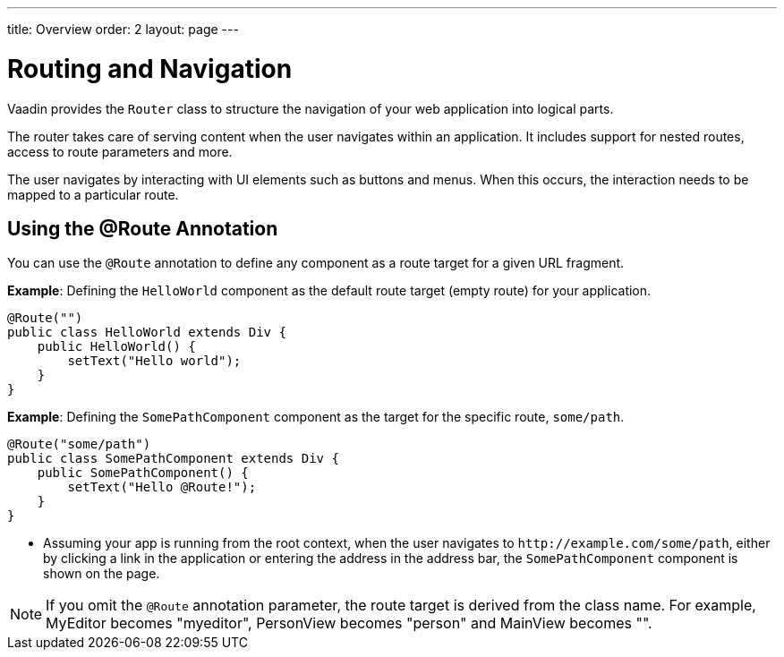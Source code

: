 ---
title: Overview
order: 2
layout: page
---

= Routing and Navigation

Vaadin provides the `Router` class to structure the navigation of your web application into logical parts.

The router takes care of serving content when the user navigates within an application.
It includes support for nested routes, access to route parameters and more.

The user navigates by interacting with UI elements such as buttons and menus.
When this occurs, the interaction needs to be mapped to a particular route.

== Using the @Route Annotation

You can use the `@Route` annotation to define any component as a route target for a given URL fragment. 

*Example*: Defining the `HelloWorld` component as the default route target (empty route) for your application. 

[source,java]
----
@Route("")
public class HelloWorld extends Div {
    public HelloWorld() {
        setText("Hello world");
    }
}
----

*Example*: Defining the `SomePathComponent` component as the target for the specific route, `some/path`.

[source,java]
----
@Route("some/path")
public class SomePathComponent extends Div {
    public SomePathComponent() {
        setText("Hello @Route!");
    }
}
----

* Assuming your app is running from the root context, when the user navigates to `\http://example.com/some/path`, either by clicking a link in the application or entering the address in the address bar, the `SomePathComponent` component is shown on the page. 

[NOTE]
If you omit the `@Route` annotation parameter, the route target is derived from the class name. For example, MyEditor becomes "myeditor", PersonView becomes "person" and MainView becomes "".
